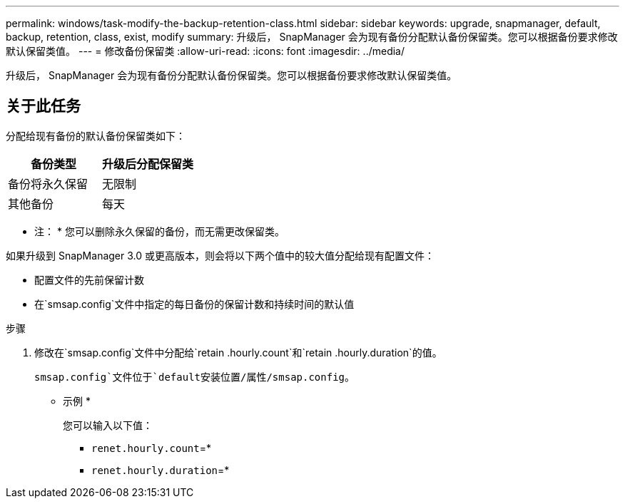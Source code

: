 ---
permalink: windows/task-modify-the-backup-retention-class.html 
sidebar: sidebar 
keywords: upgrade, snapmanager, default, backup, retention, class, exist, modify 
summary: 升级后， SnapManager 会为现有备份分配默认备份保留类。您可以根据备份要求修改默认保留类值。 
---
= 修改备份保留类
:allow-uri-read: 
:icons: font
:imagesdir: ../media/


[role="lead"]
升级后， SnapManager 会为现有备份分配默认备份保留类。您可以根据备份要求修改默认保留类值。



== 关于此任务

分配给现有备份的默认备份保留类如下：

|===
| 备份类型 | 升级后分配保留类 


 a| 
备份将永久保留
 a| 
无限制



 a| 
其他备份
 a| 
每天

|===
* 注： * 您可以删除永久保留的备份，而无需更改保留类。

如果升级到 SnapManager 3.0 或更高版本，则会将以下两个值中的较大值分配给现有配置文件：

* 配置文件的先前保留计数
* 在`smsap.config`文件中指定的每日备份的保留计数和持续时间的默认值


.步骤
. 修改在`smsap.config`文件中分配给`retain .hourly.count`和`retain .hourly.duration`的值。
+
`smsap.config`文件位于`default安装位置/属性/smsap.config`。

+
* 示例 *

+
您可以输入以下值：

+
** `renet.hourly.count`=*
** `renet.hourly.duration`=*



